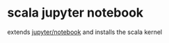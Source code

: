 * scala jupyter notebook
  extends [[https://github.com/jupyter/notebook][jupyter/notebook]] and installs the scala kernel
